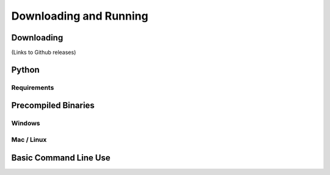 .. _installing:

=======================
Downloading and Running
=======================

Downloading
===========

(Links to Github releases)

Python
======

Requirements
------------

Precompiled Binaries
====================

Windows
-------

Mac / Linux
-----------

Basic Command Line Use
======================
